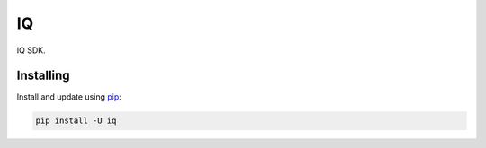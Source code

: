 IQ
==

.. image:: https://img.shields.io/pypi/v/iq.svg
    :target: https://pypi.python.org/pypi/iq/
    :alt: Latest Version

.. image:: https://img.shields.io/pypi/wheel/iq.svg
    :target: https://pypi.python.org/pypi/iq/

.. image:: https://img.shields.io/pypi/pyversions/iq.svg
    :target: https://pypi.python.org/pypi/iq/

.. image:: https://img.shields.io/pypi/l/iq.svg
    :target: https://pypi.python.org/pypi/iq/



IQ SDK.


Installing
----------

Install and update using `pip`_:

.. code-block:: text

    pip install -U iq



.. _pip: https://pip.pypa.io/en/stable/quickstart/
